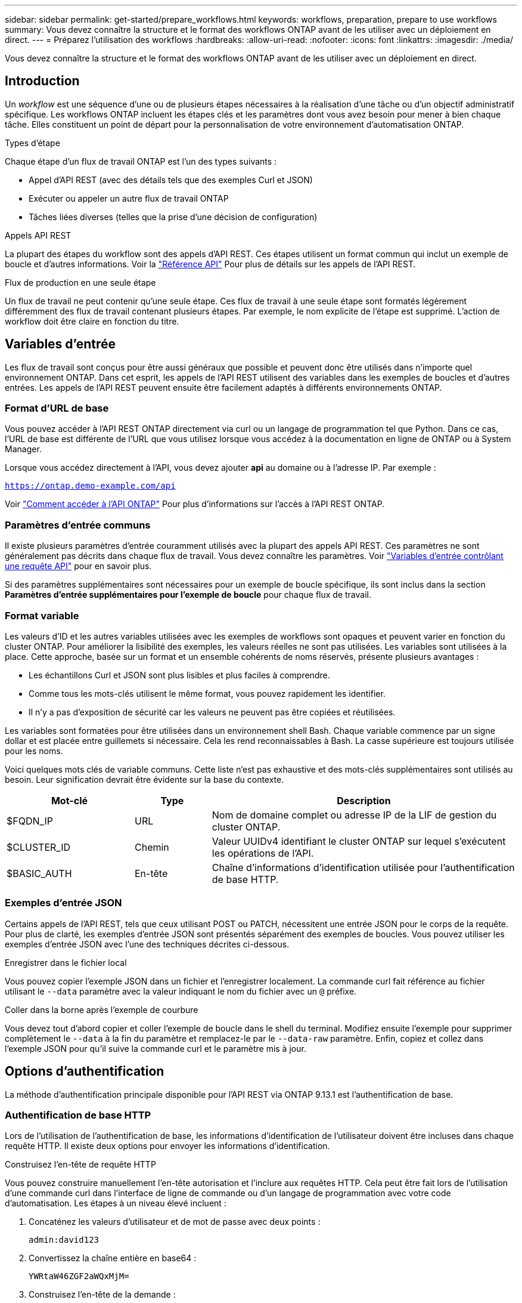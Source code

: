 ---
sidebar: sidebar 
permalink: get-started/prepare_workflows.html 
keywords: workflows, preparation, prepare to use workflows 
summary: Vous devez connaître la structure et le format des workflows ONTAP avant de les utiliser avec un déploiement en direct. 
---
= Préparez l'utilisation des workflows
:hardbreaks:
:allow-uri-read: 
:nofooter: 
:icons: font
:linkattrs: 
:imagesdir: ./media/


[role="lead"]
Vous devez connaître la structure et le format des workflows ONTAP avant de les utiliser avec un déploiement en direct.



== Introduction

Un _workflow_ est une séquence d'une ou de plusieurs étapes nécessaires à la réalisation d'une tâche ou d'un objectif administratif spécifique. Les workflows ONTAP incluent les étapes clés et les paramètres dont vous avez besoin pour mener à bien chaque tâche. Elles constituent un point de départ pour la personnalisation de votre environnement d'automatisation ONTAP.

.Types d'étape
Chaque étape d'un flux de travail ONTAP est l'un des types suivants :

* Appel d'API REST (avec des détails tels que des exemples Curl et JSON)
* Exécuter ou appeler un autre flux de travail ONTAP
* Tâches liées diverses (telles que la prise d'une décision de configuration)


.Appels API REST
La plupart des étapes du workflow sont des appels d'API REST. Ces étapes utilisent un format commun qui inclut un exemple de boucle et d'autres informations. Voir la link:../reference/api_reference.html["Référence API"] Pour plus de détails sur les appels de l'API REST.

.Flux de production en une seule étape
Un flux de travail ne peut contenir qu'une seule étape. Ces flux de travail à une seule étape sont formatés légèrement différemment des flux de travail contenant plusieurs étapes. Par exemple, le nom explicite de l'étape est supprimé. L'action de workflow doit être claire en fonction du titre.



== Variables d'entrée

Les flux de travail sont conçus pour être aussi généraux que possible et peuvent donc être utilisés dans n'importe quel environnement ONTAP. Dans cet esprit, les appels de l'API REST utilisent des variables dans les exemples de boucles et d'autres entrées. Les appels de l'API REST peuvent ensuite être facilement adaptés à différents environnements ONTAP.



=== Format d'URL de base

Vous pouvez accéder à l'API REST ONTAP directement via curl ou un langage de programmation tel que Python. Dans ce cas, l'URL de base est différente de l'URL que vous utilisez lorsque vous accédez à la documentation en ligne de ONTAP ou à System Manager.

Lorsque vous accédez directement à l'API, vous devez ajouter *api* au domaine ou à l'adresse IP. Par exemple :

`https://ontap.demo-example.com/api`

Voir link:../rest/access_rest_api.html["Comment accéder à l'API ONTAP"] Pour plus d'informations sur l'accès à l'API REST ONTAP.



=== Paramètres d'entrée communs

Il existe plusieurs paramètres d'entrée couramment utilisés avec la plupart des appels API REST. Ces paramètres ne sont généralement pas décrits dans chaque flux de travail. Vous devez connaître les paramètres. Voir link:../rest/input_variables.html["Variables d'entrée contrôlant une requête API"] pour en savoir plus.

Si des paramètres supplémentaires sont nécessaires pour un exemple de boucle spécifique, ils sont inclus dans la section *Paramètres d'entrée supplémentaires pour l'exemple de boucle* pour chaque flux de travail.



=== Format variable

Les valeurs d'ID et les autres variables utilisées avec les exemples de workflows sont opaques et peuvent varier en fonction du cluster ONTAP. Pour améliorer la lisibilité des exemples, les valeurs réelles ne sont pas utilisées. Les variables sont utilisées à la place. Cette approche, basée sur un format et un ensemble cohérents de noms réservés, présente plusieurs avantages :

* Les échantillons Curl et JSON sont plus lisibles et plus faciles à comprendre.
* Comme tous les mots-clés utilisent le même format, vous pouvez rapidement les identifier.
* Il n'y a pas d'exposition de sécurité car les valeurs ne peuvent pas être copiées et réutilisées.


Les variables sont formatées pour être utilisées dans un environnement shell Bash. Chaque variable commence par un signe dollar et est placée entre guillemets si nécessaire. Cela les rend reconnaissables à Bash. La casse supérieure est toujours utilisée pour les noms.

Voici quelques mots clés de variable communs. Cette liste n'est pas exhaustive et des mots-clés supplémentaires sont utilisés au besoin. Leur signification devrait être évidente sur la base du contexte.

[cols="25,15,60"]
|===
| Mot-clé | Type | Description 


| $FQDN_IP | URL | Nom de domaine complet ou adresse IP de la LIF de gestion du cluster ONTAP. 


| $CLUSTER_ID | Chemin | Valeur UUIDv4 identifiant le cluster ONTAP sur lequel s'exécutent les opérations de l'API. 


| $BASIC_AUTH | En-tête | Chaîne d'informations d'identification utilisée pour l'authentification de base HTTP. 
|===


=== Exemples d'entrée JSON

Certains appels de l'API REST, tels que ceux utilisant POST ou PATCH, nécessitent une entrée JSON pour le corps de la requête. Pour plus de clarté, les exemples d'entrée JSON sont présentés séparément des exemples de boucles. Vous pouvez utiliser les exemples d'entrée JSON avec l'une des techniques décrites ci-dessous.

.Enregistrer dans le fichier local
Vous pouvez copier l'exemple JSON dans un fichier et l'enregistrer localement. La commande curl fait référence au fichier utilisant le `--data` paramètre avec la valeur indiquant le nom du fichier avec un `@` préfixe.

.Coller dans la borne après l'exemple de courbure
Vous devez tout d'abord copier et coller l'exemple de boucle dans le shell du terminal. Modifiez ensuite l'exemple pour supprimer complètement le `--data` à la fin du paramètre et remplacez-le par le `--data-raw` paramètre. Enfin, copiez et collez dans l'exemple JSON pour qu'il suive la commande curl et le paramètre mis à jour.



== Options d'authentification

La méthode d'authentification principale disponible pour l'API REST via ONTAP 9.13.1 est l'authentification de base.



=== Authentification de base HTTP

Lors de l'utilisation de l'authentification de base, les informations d'identification de l'utilisateur doivent être incluses dans chaque requête HTTP. Il existe deux options pour envoyer les informations d'identification.

.Construisez l'en-tête de requête HTTP
Vous pouvez construire manuellement l'en-tête autorisation et l'inclure aux requêtes HTTP. Cela peut être fait lors de l'utilisation d'une commande curl dans l'interface de ligne de commande ou d'un langage de programmation avec votre code d'automatisation. Les étapes à un niveau élevé incluent :

. Concaténez les valeurs d'utilisateur et de mot de passe avec deux points :
+
`admin:david123`

. Convertissez la chaîne entière en base64 :
+
`YWRtaW46ZGF2aWQxMjM=`

. Construisez l'en-tête de la demande :
+
`Authorization: Basic YWRtaW46ZGF2aWQxMjM=`



Les exemples de boucles de flux de travail incluent cet en-tête avec la variable *$BASIC_AUTH* que vous devez mettre à jour avant d'utiliser.

.Utilisez un paramètre de courbure
Une autre option lors de l'utilisation de curl consiste à supprimer l'en-tête autorisation et à utiliser le paramètre curl *user* à la place. Par exemple :

`--user username:password`

Vous devez remplacer les informations d'identification appropriées pour votre environnement. Lors de l'exécution de la commande curl avec ce paramètre, l'en-tête autorisation est généré pour vous.



== En utilisant les exemples avec Bash

Si vous utilisez directement les exemples de boucles de flux de travail, vous devez mettre à jour les variables qu'ils contiennent avec les valeurs appropriées à votre environnement. Vous pouvez modifier manuellement les exemples ou vous appuyer sur le shell de hachage pour effectuer la substitution pour vous, comme décrit ci-dessous.


NOTE: L'un des avantages de Bash est que vous pouvez définir les valeurs de variable une fois dans une session shell au lieu d'une fois par commande curl.

.Étapes
. Ouvrez le shell Bash fourni avec Linux ou un système d'exploitation similaire.
. Définissez les valeurs variables incluses dans l'exemple de boucle que vous allez exécuter. Par exemple :
+
`CLUSTER_ID=ce559b75-4145-11ee-b51a-005056aee9fb`

. Copiez l'exemple de boucle depuis la page de flux de travail et collez-le dans le terminal shell.
. Appuyez sur *ENTER* pour effectuer les opérations suivantes :
+
.. Remplacez les valeurs de variable que vous avez définies
.. Exécutez la commande curl



